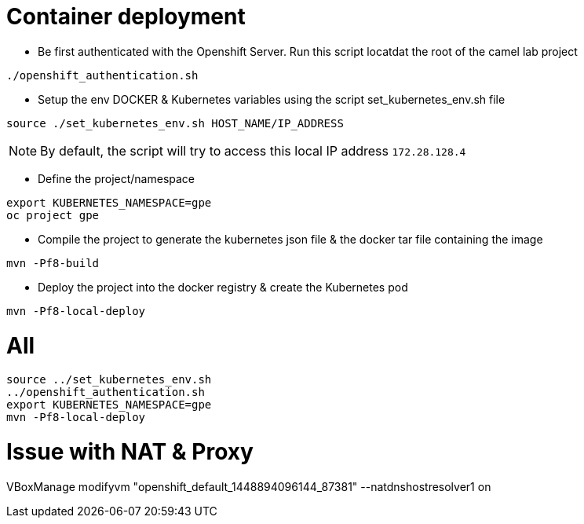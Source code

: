 # Container deployment

- Be first authenticated with the Openshift Server. Run this script locatdat the root of the camel lab project

```
./openshift_authentication.sh
```

- Setup the env DOCKER & Kubernetes variables using the script set_kubernetes_env.sh file

```
source ./set_kubernetes_env.sh HOST_NAME/IP_ADDRESS
```

NOTE: By default, the script will try to access this local IP address `172.28.128.4`

- Define the project/namespace

```
export KUBERNETES_NAMESPACE=gpe
oc project gpe
```

- Compile the project to generate the kubernetes json file & the docker tar file containing the image

```
mvn -Pf8-build
```

- Deploy the project into the docker registry & create the Kubernetes pod

```
mvn -Pf8-local-deploy
```

# All

```
source ../set_kubernetes_env.sh
../openshift_authentication.sh
export KUBERNETES_NAMESPACE=gpe
mvn -Pf8-local-deploy
```

# Issue with NAT & Proxy

VBoxManage modifyvm "openshift_default_1448894096144_87381" --natdnshostresolver1 on
 
 





